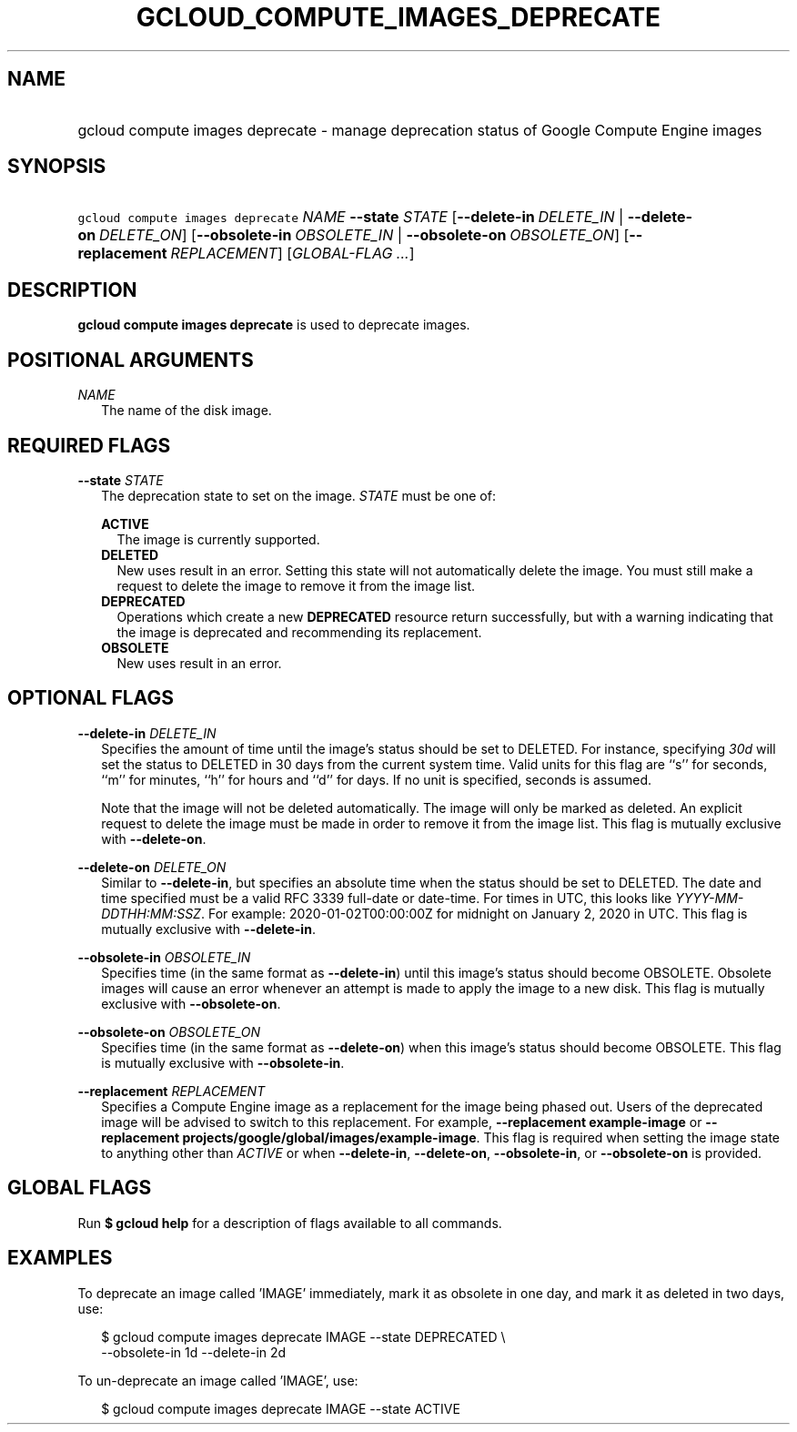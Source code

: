 
.TH "GCLOUD_COMPUTE_IMAGES_DEPRECATE" 1



.SH "NAME"
.HP
gcloud compute images deprecate \- manage deprecation status of Google Compute Engine images



.SH "SYNOPSIS"
.HP
\f5gcloud compute images deprecate\fR \fINAME\fR \fB\-\-state\fR \fISTATE\fR [\fB\-\-delete\-in\fR\ \fIDELETE_IN\fR\ |\ \fB\-\-delete\-on\fR\ \fIDELETE_ON\fR] [\fB\-\-obsolete\-in\fR\ \fIOBSOLETE_IN\fR\ |\ \fB\-\-obsolete\-on\fR\ \fIOBSOLETE_ON\fR] [\fB\-\-replacement\fR\ \fIREPLACEMENT\fR] [\fIGLOBAL\-FLAG\ ...\fR]



.SH "DESCRIPTION"

\fBgcloud compute images deprecate\fR is used to deprecate images.



.SH "POSITIONAL ARGUMENTS"

\fINAME\fR
.RS 2m
The name of the disk image.


.RE

.SH "REQUIRED FLAGS"

\fB\-\-state\fR \fISTATE\fR
.RS 2m
The deprecation state to set on the image. \fISTATE\fR must be one of:

\fBACTIVE\fR
.RS 2m
The image is currently supported.
.RE
\fBDELETED\fR
.RS 2m
New uses result in an error. Setting this state will not automatically delete
the image. You must still make a request to delete the image to remove it from
the image list.
.RE
\fBDEPRECATED\fR
.RS 2m
Operations which create a new \fBDEPRECATED\fR resource return successfully, but
with a warning indicating that the image is deprecated and recommending its
replacement.
.RE
\fBOBSOLETE\fR
.RS 2m
New uses result in an error.


.RE
.RE

.SH "OPTIONAL FLAGS"

\fB\-\-delete\-in\fR \fIDELETE_IN\fR
.RS 2m
Specifies the amount of time until the image's status should be set to DELETED.
For instance, specifying \f5\fI30d\fR\fR will set the status to DELETED in 30
days from the current system time. Valid units for this flag are ``s'' for
seconds, ``m'' for minutes, ``h'' for hours and ``d'' for days. If no unit is
specified, seconds is assumed.

Note that the image will not be deleted automatically. The image will only be
marked as deleted. An explicit request to delete the image must be made in order
to remove it from the image list. This flag is mutually exclusive with
\fB\-\-delete\-on\fR.

.RE
\fB\-\-delete\-on\fR \fIDELETE_ON\fR
.RS 2m
Similar to \fB\-\-delete\-in\fR, but specifies an absolute time when the status
should be set to DELETED. The date and time specified must be a valid RFC 3339
full\-date or date\-time. For times in UTC, this looks like
\f5\fIYYYY\-MM\-DDTHH:MM:SSZ\fR\fR. For example: 2020\-01\-02T00:00:00Z for
midnight on January 2, 2020 in UTC. This flag is mutually exclusive with
\fB\-\-delete\-in\fR.

.RE
\fB\-\-obsolete\-in\fR \fIOBSOLETE_IN\fR
.RS 2m
Specifies time (in the same format as \fB\-\-delete\-in\fR) until this image's
status should become OBSOLETE. Obsolete images will cause an error whenever an
attempt is made to apply the image to a new disk. This flag is mutually
exclusive with \fB\-\-obsolete\-on\fR.

.RE
\fB\-\-obsolete\-on\fR \fIOBSOLETE_ON\fR
.RS 2m
Specifies time (in the same format as \fB\-\-delete\-on\fR) when this image's
status should become OBSOLETE. This flag is mutually exclusive with
\fB\-\-obsolete\-in\fR.

.RE
\fB\-\-replacement\fR \fIREPLACEMENT\fR
.RS 2m
Specifies a Compute Engine image as a replacement for the image being phased
out. Users of the deprecated image will be advised to switch to this
replacement. For example, \fB\-\-replacement example\-image\fR or
\fB\-\-replacement projects/google/global/images/example\-image\fR. This flag is
required when setting the image state to anything other than \f5\fIACTIVE\fR\fR
or when \fB\-\-delete\-in\fR, \fB\-\-delete\-on\fR, \fB\-\-obsolete\-in\fR, or
\fB\-\-obsolete\-on\fR is provided.


.RE

.SH "GLOBAL FLAGS"

Run \fB$ gcloud help\fR for a description of flags available to all commands.



.SH "EXAMPLES"

To deprecate an image called 'IMAGE' immediately, mark it as obsolete in one
day, and mark it as deleted in two days, use:

.RS 2m
$ gcloud compute images deprecate IMAGE \-\-state DEPRECATED \e
    \-\-obsolete\-in 1d \-\-delete\-in 2d
.RE

To un\-deprecate an image called 'IMAGE', use:

.RS 2m
$ gcloud compute images deprecate IMAGE \-\-state ACTIVE
.RE
